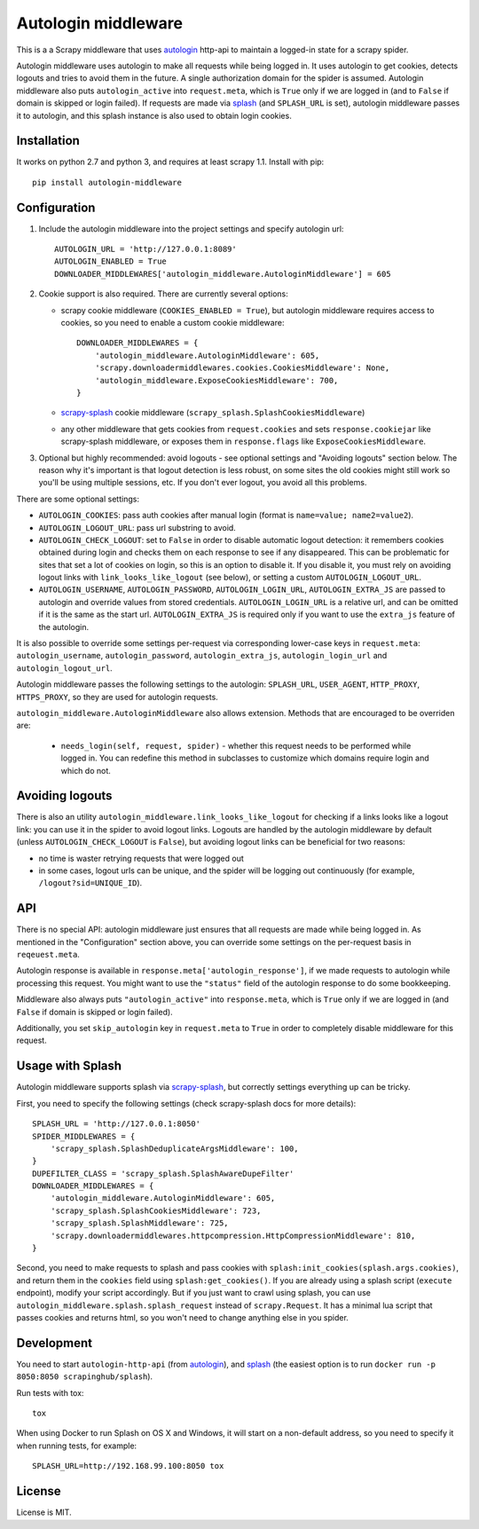 Autologin middleware
====================

.. image:: https://img.shields.io/pypi/v/autologin-middleware.svg
   :target: https://pypi.python.org/pypi/autologin-middleware
   :alt: PyPI Version

.. image:: https://img.shields.io/travis/TeamHG-Memex/autologin-middleware/master.svg
   :target: http://travis-ci.org/TeamHG-Memex/autologin-middleware
   :alt: Build Status

.. image:: https://codecov.io/github/TeamHG-Memex/autologin-middleware/coverage.svg?branch=master
   :target: https://codecov.io/github/TeamHG-Memex/autologin-middleware?branch=master
   :alt: Code Coverage

This is a a Scrapy middleware that uses
`autologin <https://github.com/TeamHG-Memex/autologin>`_ http-api
to maintain a logged-in state for a scrapy spider.

Autologin middleware uses autologin to make all requests while being
logged in. It uses autologin to get cookies, detects logouts and tries
to avoid them in the future. A single authorization domain for the spider
is assumed. Autologin middleware also puts ``autologin_active`` into
``request.meta``, which is ``True`` only if we are logged in
(and to ``False`` if domain is skipped or login failed).
If requests are made via `splash <http://splash.readthedocs.org>`_
(and ``SPLASH_URL`` is set),
autologin middleware passes it to autologin,
and this splash instance is also used to obtain login cookies.

Installation
------------

It works on python 2.7 and python 3, and requires at least scrapy 1.1.
Install with pip::

    pip install autologin-middleware


Configuration
-------------

1. Include the autologin middleware into the project settings
   and specify autologin url::

    AUTOLOGIN_URL = 'http://127.0.0.1:8089'
    AUTOLOGIN_ENABLED = True
    DOWNLOADER_MIDDLEWARES['autologin_middleware.AutologinMiddleware'] = 605

2. Cookie support is also required. There are currently several options:

   - scrapy cookie middleware (``COOKIES_ENABLED = True``),
     but autologin middleware requires access to cookies, so you need to enable
     a custom cookie middleware::

         DOWNLOADER_MIDDLEWARES = {
             'autologin_middleware.AutologinMiddleware': 605,
             'scrapy.downloadermiddlewares.cookies.CookiesMiddleware': None,
             'autologin_middleware.ExposeCookiesMiddleware': 700,
         }

   - `scrapy-splash <https://github.com/scrapy-plugins/scrapy-splash>`_
     cookie middleware (``scrapy_splash.SplashCookiesMiddleware``)
   - any other middleware that gets cookies from ``request.cookies`` and
     sets ``response.cookiejar`` like scrapy-splash middleware,
     or exposes them in ``response.flags`` like ``ExposeCookiesMiddleware``.

3. Optional but highly recommended: avoid logouts - see optional settings and
   "Avoiding logouts" section below. The reason why it's important is that
   logout detection is less robust, on some sites the old cookies might still
   work so you'll be using multiple sessions, etc. If you don't ever logout,
   you avoid all this problems.

There are some optional settings:

- ``AUTOLOGIN_COOKIES``: pass auth cookies after manual login
  (format is ``name=value; name2=value2``).
- ``AUTOLOGIN_LOGOUT_URL``: pass url substring to avoid.
- ``AUTOLOGIN_CHECK_LOGOUT``: set to ``False`` in order to disable automatic
  logout detection: it remembers cookies obtained during login and
  checks them on each response to see if any disappeared. This can be
  problematic for sites that set a lot of cookies on login,
  so this is an option to disable it.
  If you disable it, you must rely on avoiding logout links with
  ``link_looks_like_logout`` (see below), or setting a custom
  ``AUTOLOGIN_LOGOUT_URL``.
- ``AUTOLOGIN_USERNAME``, ``AUTOLOGIN_PASSWORD``, ``AUTOLOGIN_LOGIN_URL``,
  ``AUTOLOGIN_EXTRA_JS`` are passed to autologin and override values
  from stored credentials.  ``AUTOLOGIN_LOGIN_URL`` is a relative url,
  and can be omitted if it is the same as the start url.
  ``AUTOLOGIN_EXTRA_JS`` is required only if you want to use the ``extra_js``
  feature of the autologin.

It is also possible to override some settings per-request via corresponding
lower-case keys in ``request.meta``: ``autologin_username``,
``autologin_password``, ``autologin_extra_js``, ``autologin_login_url`` and
``autologin_logout_url``.

Autologin middleware passes the following settings to the autologin:
``SPLASH_URL``, ``USER_AGENT``, ``HTTP_PROXY``, ``HTTPS_PROXY``, so they
are used for autologin requests.

``autologin_middleware.AutologinMiddleware`` also allows extension.
Methods that are encouraged to be overriden are:

 - ``needs_login(self, request, spider)`` - whether this request needs to be
   performed while logged in.
   You can redefine this method in subclasses to customize which domains
   require login and which do not.


Avoiding logouts
----------------

There is also an utility ``autologin_middleware.link_looks_like_logout``
for checking if a links looks like a logout link: you can use it in the
spider to avoid logout links. Logouts are handled
by the autologin middleware by default
(unless ``AUTOLOGIN_CHECK_LOGOUT`` is ``False``),
but avoiding logout links can be beneficial for two reasons:

- no time is waster retrying requests that were logged out
- in some cases, logout urls can be unique, and the spider will be logging
  out continuously (for example, ``/logout?sid=UNIQUE_ID``).


API
---

There is no special API: autologin middleware just ensures that all requests are
made while being logged in. As mentioned in the "Configuration" section above,
you can override some settings on the per-request basis in ``reqeuest.meta``.

Autologin response is available in ``response.meta['autologin_response']``,
if we made requests to autologin while processing this request.
You might want to use the ``"status"`` field of the autologin response
to do some bookkeeping.

Middleware also always puts ``"autologin_active"`` into ``response.meta``,
which is ``True`` only if we are logged in (and ``False`` if domain is skipped
or login failed).

Additionally, you set ``skip_autologin`` key in ``request.meta`` to ``True``
in order to completely disable middleware for this request.


Usage with Splash
-----------------

Autologin middleware supports splash via
`scrapy-splash <https://github.com/scrapy-plugins/scrapy-splash>`_,
but correctly settings everything up can be tricky.

First, you need to specify the following settings
(check scrapy-splash docs for more details)::

    SPLASH_URL = 'http://127.0.0.1:8050'
    SPIDER_MIDDLEWARES = {
        'scrapy_splash.SplashDeduplicateArgsMiddleware': 100,
    }
    DUPEFILTER_CLASS = 'scrapy_splash.SplashAwareDupeFilter'
    DOWNLOADER_MIDDLEWARES = {
        'autologin_middleware.AutologinMiddleware': 605,
        'scrapy_splash.SplashCookiesMiddleware': 723,
        'scrapy_splash.SplashMiddleware': 725,
        'scrapy.downloadermiddlewares.httpcompression.HttpCompressionMiddleware': 810,
    }

Second, you need to make requests to splash and pass cookies with
``splash:init_cookies(splash.args.cookies)``, and return them in the
``cookies`` field using ``splash:get_cookies()``. If you are already using
a splash script (``execute`` endpoint), modify your script accordingly.
But if you just want to crawl using splash, you can use
``autologin_middleware.splash.splash_request`` instead of ``scrapy.Request``.
It has a minimal lua script that passes cookies and returns html, so you won't
need to change anything else in you spider.


Development
-----------

You need to start ``autologin-http-api`` (from
`autologin <https://github.com/TeamHG-Memex/autologin>`_),
and `splash <http://splash.readthedocs.org>`_ (the easiest option is to run
``docker run -p 8050:8050 scrapinghub/splash``).

Run tests with tox::

    tox

When using Docker to run Splash on OS X and Windows, it will start on
a non-default address, so you need to specify it when running tests,
for example::

    SPLASH_URL=http://192.168.99.100:8050 tox


License
-------

License is MIT.
